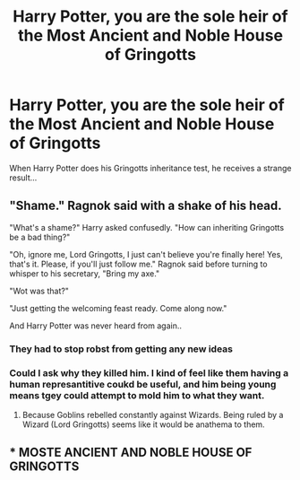 #+TITLE: Harry Potter, you are the sole heir of the Most Ancient and Noble House of Gringotts

* Harry Potter, you are the sole heir of the Most Ancient and Noble House of Gringotts
:PROPERTIES:
:Author: john-madden-reddit
:Score: 14
:DateUnix: 1559987050.0
:DateShort: 2019-Jun-08
:FlairText: Prompt
:END:
When Harry Potter does his Gringotts inheritance test, he receives a strange result...


** "Shame." Ragnok said with a shake of his head.

"What's a shame?" Harry asked confusedly. "How can inheriting Gringotts be a bad thing?"

"Oh, ignore me, Lord Gringotts, I just can't believe you're finally here! Yes, that's it. Please, if you'll just follow me." Ragnok said before turning to whisper to his secretary, "Bring my axe."

"Wot was that?"

"Just getting the welcoming feast ready. Come along now."

And Harry Potter was never heard from again..
:PROPERTIES:
:Author: vghsthrowaway_11
:Score: 24
:DateUnix: 1560014447.0
:DateShort: 2019-Jun-08
:END:

*** They had to stop robst from getting any new ideas
:PROPERTIES:
:Author: pumpkinsouptroupe
:Score: 3
:DateUnix: 1560099530.0
:DateShort: 2019-Jun-09
:END:


*** Could I ask why they killed him. I kind of feel like them having a human represantitive coukd be useful, and him being young means tgey could attempt to mold him to what they want.
:PROPERTIES:
:Author: Wassa110
:Score: 1
:DateUnix: 1560087005.0
:DateShort: 2019-Jun-09
:END:

**** Because Goblins rebelled constantly against Wizards. Being ruled by a Wizard (Lord Gringotts) seems like it would be anathema to them.
:PROPERTIES:
:Author: vghsthrowaway_11
:Score: 2
:DateUnix: 1560125888.0
:DateShort: 2019-Jun-10
:END:


** * MOSTE ANCIENT AND NOBLE HOUSE OF GRINGOTTS
  :PROPERTIES:
  :CUSTOM_ID: moste-ancient-and-noble-house-of-gringotts
  :END:
:PROPERTIES:
:Author: h6story
:Score: 6
:DateUnix: 1560019311.0
:DateShort: 2019-Jun-08
:END:
